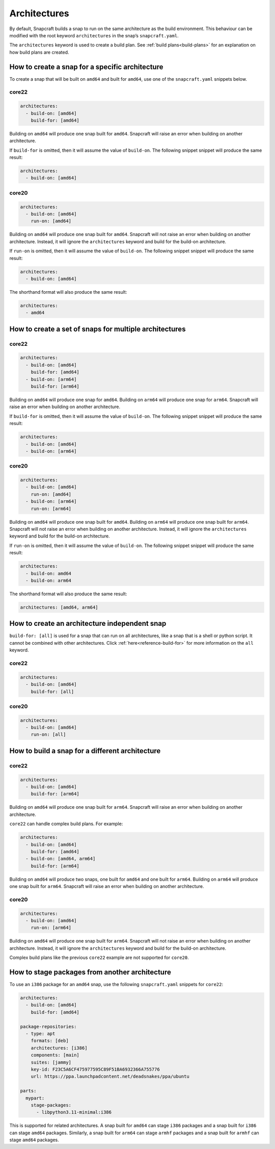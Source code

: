 Architectures
=============

By default, Snapcraft builds a snap to run on the same architecture as the build
environment. This behaviour can be modified with the root keyword
``architectures`` in the snap’s ``snapcraft.yaml``.

The ``architectures`` keyword is used to create a build plan. See
:ref:`build plans<build-plans>` for an explanation on how build plans are
created.

How to create a snap for a specific architecture
------------------------------------------------

To create a snap that will be built on ``amd64`` and built for ``amd64``, use
one of the ``snapcraft.yaml`` snippets below.

core22
^^^^^^

.. code-block:: yaml

  architectures:
    - build-on: [amd64]
      build-for: [amd64]

Building on ``amd64`` will produce one snap built for ``amd64``. Snapcraft will
raise an error when building on another architecture.

If ``build-for`` is omitted, then it will assume the value of ``build-on``. The
following snippet snippet will produce the same result:

.. code-block:: yaml

  architectures:
    - build-on: [amd64]

core20
^^^^^^

.. code-block:: yaml

  architectures:
    - build-on: [amd64]
      run-on: [amd64]

Building on ``amd64`` will produce one snap built for ``amd64``. Snapcraft will
not raise an error when building on another architecture. Instead, it will
ignore the ``architectures`` keyword and build for the build-on architecture.

If ``run-on`` is omitted, then it will assume the value of ``build-on``. The
following snippet snippet will produce the same result:

.. code-block:: yaml

  architectures:
    - build-on: [amd64]

The shorthand format will also produce the same result:

.. code-block:: yaml

  architectures:
    - amd64

How to create a set of snaps for multiple architectures
-------------------------------------------------------

core22
^^^^^^

.. code-block:: yaml

  architectures:
    - build-on: [amd64]
      build-for: [amd64]
    - build-on: [arm64]
      build-for: [arm64]

Building on ``amd64`` will produce one snap for ``amd64``. Building on ``arm64``
will produce one snap for ``arm64``. Snapcraft will raise an error when building
on another architecture.

If ``build-for`` is omitted, then it will assume the value of ``build-on``. The
following snippet snippet will produce the same result:

.. code-block:: yaml

  architectures:
    - build-on: [amd64]
    - build-on: [arm64]

core20
^^^^^^

.. code-block:: yaml

  architectures:
    - build-on: [amd64]
      run-on: [amd64]
    - build-on: [arm64]
      run-on: [arm64]

Building on ``amd64`` will produce one snap built for ``amd64``. Building on
``arm64`` will produce one snap built for ``arm64``. Snapcraft will not raise
an error when building on another architecture. Instead, it will ignore the
``architectures`` keyword and build for the build-on architecture.

If ``run-on`` is omitted, then it will assume the value of ``build-on``. The
following snippet snippet will produce the same result:

.. code-block:: yaml

  architectures:
    - build-on: amd64
    - build-on: arm64

The shorthand format will also produce the same result:

.. code-block:: yaml

  architectures: [amd64, arm64]

.. _how-to-arch-build-for-all:

How to create an architecture independent snap
----------------------------------------------

``build-for: [all]`` is used for a snap that can run on all architectures, like
a snap that is a shell or python script. It cannot be combined with other
architectures. Click :ref:`here<reference-build-for>` for more information on
the ``all`` keyword.

core22
^^^^^^

.. code-block:: yaml

  architectures:
    - build-on: [amd64]
      build-for: [all]

core20
^^^^^^

.. code-block:: yaml

  architectures:
    - build-on: [amd64]
      run-on: [all]

How to build a snap for a different architecture
------------------------------------------------

core22
^^^^^^

.. code-block:: yaml

  architectures:
    - build-on: [amd64]
      build-for: [arm64]

Building on ``amd64`` will produce one snap built for ``arm64``. Snapcraft will
raise an error when building on another architecture.

``core22`` can handle complex build plans. For example:

.. code-block:: yaml

  architectures:
    - build-on: [amd64]
      build-for: [amd64]
    - build-on: [amd64, arm64]
      build-for: [arm64]

Building on ``amd64`` will produce two snaps, one built for ``amd64`` and one
built for ``arm64``. Building on ``arm64`` will produce one snap built for
``arm64``. Snapcraft will raise an error when building on another architecture.

core20
^^^^^^

.. code-block:: yaml

  architectures:
    - build-on: [amd64]
      run-on: [arm64]

Building on ``amd64`` will produce one snap built for ``arm64``. Snapcraft will
not raise an error when building on another architecture. Instead, it will
ignore the ``architectures`` keyword and build for the build-on architecture.

Complex build plans like the previous ``core22`` example are not supported for
``core20``.

How to stage packages from another architecture
-----------------------------------------------

To use an ``i386`` package for an ``amd64`` snap, use the following
``snapcraft.yaml`` snippets for ``core22``:

.. code-block:: yaml

  architectures:
    - build-on: [amd64]
      build-for: [amd64]

  package-repositories:
    - type: apt
      formats: [deb]
      architectures: [i386]
      components: [main]
      suites: [jammy]
      key-id: F23C5A6CF475977595C89F51BA6932366A755776
      url: https://ppa.launchpadcontent.net/deadsnakes/ppa/ubuntu

  parts:
    mypart:
      stage-packages:
        - libpython3.11-minimal:i386

This is supported for related architectures. A snap built for ``amd64`` can
stage ``i386`` packages and a snap built for ``i386`` can stage ``amd64``
packages. Similarly, a snap built for ``arm64`` can stage ``armhf`` packages
and a snap built for ``armhf`` can stage ``amd64`` packages.
